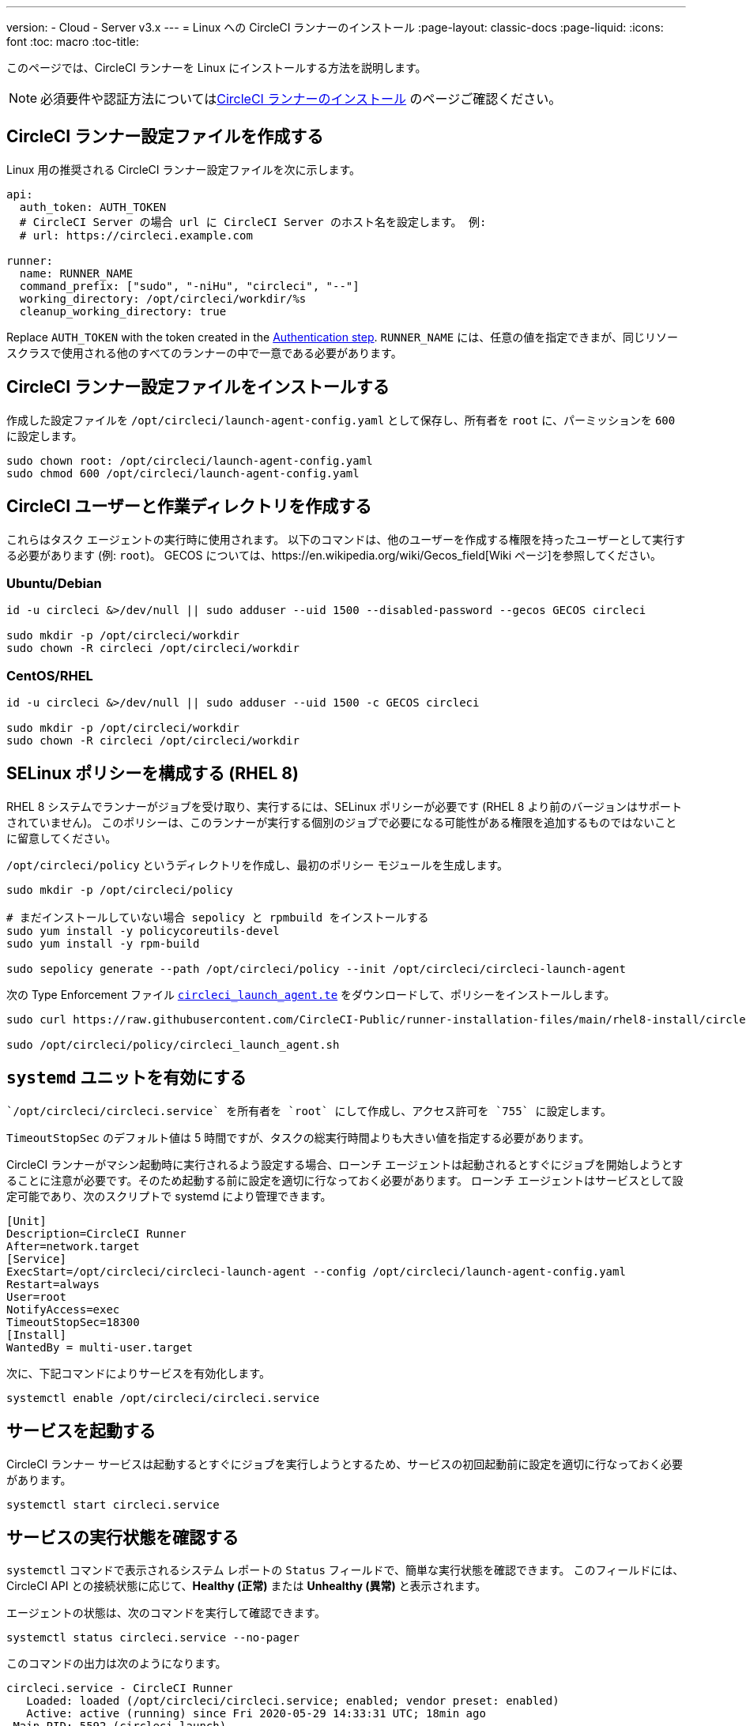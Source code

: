 ---
version:
- Cloud
- Server v3.x
---
= Linux への CircleCI ランナーのインストール
:page-layout: classic-docs
:page-liquid:
:icons: font
:toc: macro
:toc-title:

toc::[]

このページでは、CircleCI ランナーを Linux にインストールする方法を説明します。 

NOTE: 必須要件や認証方法についてはxref:runner-installation.adoc[CircleCI ランナーのインストール] のページご確認ください。

== CircleCI ランナー設定ファイルを作成する

Linux 用の推奨される CircleCI ランナー設定ファイルを次に示します。

```yaml
api:
  auth_token: AUTH_TOKEN
  # CircleCI Server の場合 url に CircleCI Server のホスト名を設定します。 例:
  # url: https://circleci.example.com

runner:
  name: RUNNER_NAME
  command_prefix: ["sudo", "-niHu", "circleci", "--"]
  working_directory: /opt/circleci/workdir/%s
  cleanup_working_directory: true
```

Replace `AUTH_TOKEN` with the token created in the <<#authentication,Authentication step>>. `RUNNER_NAME` には、任意の値を指定できまが、同じリソースクラスで使用される他のすべてのランナーの中で一意である必要があります。

== CircleCI ランナー設定ファイルをインストールする

作成した設定ファイルを `/opt/circleci/launch-agent-config.yaml` として保存し、所有者を `root` に、パーミッションを `600` に設定します。

```bash
sudo chown root: /opt/circleci/launch-agent-config.yaml
sudo chmod 600 /opt/circleci/launch-agent-config.yaml
```

== CircleCI ユーザーと作業ディレクトリを作成する

これらはタスク エージェントの実行時に使用されます。 以下のコマンドは、他のユーザーを作成する権限を持ったユーザーとして実行する必要があります (例: `root`)。 GECOS については、https://en.wikipedia.org/wiki/Gecos_field[Wiki ページ]を参照してください。

=== Ubuntu/Debian

```bash
id -u circleci &>/dev/null || sudo adduser --uid 1500 --disabled-password --gecos GECOS circleci

sudo mkdir -p /opt/circleci/workdir
sudo chown -R circleci /opt/circleci/workdir
```

=== CentOS/RHEL

```bash
id -u circleci &>/dev/null || sudo adduser --uid 1500 -c GECOS circleci

sudo mkdir -p /opt/circleci/workdir
sudo chown -R circleci /opt/circleci/workdir
```

== SELinux ポリシーを構成する (RHEL 8)

RHEL 8 システムでランナーがジョブを受け取り、実行するには、SELinux ポリシーが必要です (RHEL 8 より前のバージョンはサポートされていません)。 このポリシーは、このランナーが実行する個別のジョブで必要になる可能性がある権限を追加するものではないことに留意してください。

`/opt/circleci/policy` というディレクトリを作成し、最初のポリシー モジュールを生成します。

```bash
sudo mkdir -p /opt/circleci/policy

# まだインストールしていない場合 sepolicy と rpmbuild をインストールする
sudo yum install -y policycoreutils-devel
sudo yum install -y rpm-build

sudo sepolicy generate --path /opt/circleci/policy --init /opt/circleci/circleci-launch-agent
```

次の Type Enforcement ファイル https://raw.githubusercontent.com/CircleCI-Public/runner-installation-files/main/rhel8-install/circleci_launch_agent.te[`circleci_launch_agent.te`] をダウンロードして、ポリシーをインストールします。

```bash
sudo curl https://raw.githubusercontent.com/CircleCI-Public/runner-installation-files/main/rhel8-install/circleci_launch_agent.te --output /opt/circleci/policy/circleci_launch_agent.te

sudo /opt/circleci/policy/circleci_launch_agent.sh
```

== `systemd` ユニットを有効にする

 `/opt/circleci/circleci.service` を所有者を `root` にして作成し、アクセス許可を `755` に設定します。

`TimeoutStopSec` のデフォルト値は 5 時間ですが、タスクの総実行時間よりも大きい値を指定する必要があります。

CircleCI ランナーがマシン起動時に実行されるよう設定する場合、ローンチ エージェントは起動されるとすぐにジョブを開始しようとすることに注意が必要です。そのため起動する前に設定を適切に行なっておく必要があります。 ローンチ エージェントはサービスとして設定可能であり、次のスクリプトで systemd により管理できます。

```
[Unit]
Description=CircleCI Runner
After=network.target
[Service]
ExecStart=/opt/circleci/circleci-launch-agent --config /opt/circleci/launch-agent-config.yaml
Restart=always
User=root
NotifyAccess=exec
TimeoutStopSec=18300
[Install]
WantedBy = multi-user.target
```

次に、下記コマンドによりサービスを有効化します。

```bash
systemctl enable /opt/circleci/circleci.service
```

== サービスを起動する

CircleCI ランナー サービスは起動するとすぐにジョブを実行しようとするため、サービスの初回起動前に設定を適切に行なっておく必要があります。

```bash
systemctl start circleci.service
```

== サービスの実行状態を確認する

`systemctl` コマンドで表示されるシステム レポートの `Status` フィールドで、簡単な実行状態を確認できます。 このフィールドには、CircleCI API との接続状態に応じて、*Healthy (正常)* または *Unhealthy (異常)* と表示されます。

エージェントの状態は、次のコマンドを実行して確認できます。

```bash
systemctl status circleci.service --no-pager
```

このコマンドの出力は次のようになります。

```
circleci.service - CircleCI Runner
   Loaded: loaded (/opt/circleci/circleci.service; enabled; vendor preset: enabled)
   Active: active (running) since Fri 2020-05-29 14:33:31 UTC; 18min ago
 Main PID: 5592 (circleci-launch)
   Status: "Healthy"
    Tasks: 8 (limit: 2287)
   CGroup: /system.slice/circleci.service
           └─5592 /opt/circleci/circleci-launch-agent --config /opt/circleci/launch-agent-config.yaml
```

また、次のコマンドを実行してシステムのログを確認することもできます。

```bash
journalctl -u circleci
```